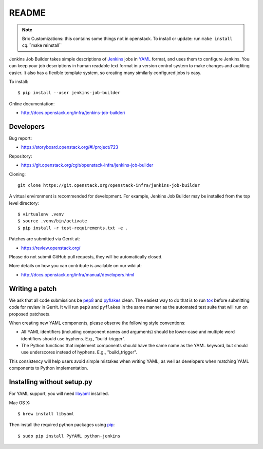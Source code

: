 README
======

.. note::

   Brix Customizations: this contains some things not in openstack.
   To install or update: run ``make install`` cq.``make reinstall``

Jenkins Job Builder takes simple descriptions of Jenkins_ jobs in YAML_ format,
and uses them to configure Jenkins. You can keep your job descriptions in human
readable text format in a version control system to make changes and auditing
easier. It also has a flexible template system, so creating many similarly
configured jobs is easy.

To install::

    $ pip install --user jenkins-job-builder

Online documentation:

* http://docs.openstack.org/infra/jenkins-job-builder/

Developers
----------
Bug report:

* https://storyboard.openstack.org/#!/project/723

Repository:

* https://git.openstack.org/cgit/openstack-infra/jenkins-job-builder

Cloning::

    git clone https://git.openstack.org/openstack-infra/jenkins-job-builder

A virtual environment is recommended for development.  For example, Jenkins
Job Builder may be installed from the top level directory::

    $ virtualenv .venv
    $ source .venv/bin/activate
    $ pip install -r test-requirements.txt -e .

Patches are submitted via Gerrit at:

* https://review.openstack.org/

Please do not submit GitHub pull requests, they will be automatically closed.

More details on how you can contribute is available on our wiki at:

* http://docs.openstack.org/infra/manual/developers.html

Writing a patch
---------------

We ask that all code submissions be pep8_ and pyflakes_ clean.  The
easiest way to do that is to run tox_ before submitting code for
review in Gerrit.  It will run ``pep8`` and ``pyflakes`` in the same
manner as the automated test suite that will run on proposed
patchsets.

When creating new YAML components, please observe the following style
conventions:

* All YAML identifiers (including component names and arguments)
  should be lower-case and multiple word identifiers should use
  hyphens.  E.g., "build-trigger".
* The Python functions that implement components should have the same
  name as the YAML keyword, but should use underscores instead of
  hyphens. E.g., "build_trigger".

This consistency will help users avoid simple mistakes when writing
YAML, as well as developers when matching YAML components to Python
implementation.

Installing without setup.py
---------------------------

For YAML support, you will need libyaml_ installed.

Mac OS X::

    $ brew install libyaml

Then install the required python packages using pip_::

    $ sudo pip install PyYAML python-jenkins

.. _Jenkins: https://jenkins.io/
.. _YAML: http://www.yaml.org/
.. _JSON: http://json.org/
.. _pep8: https://pypi.python.org/pypi/pep8
.. _pyflakes: https://pypi.python.org/pypi/pyflakes
.. _tox: https://testrun.org/tox
.. _libyaml: http://pyyaml.org/wiki/LibYAML
.. _pip: https://pypi.python.org/pypi/pip
